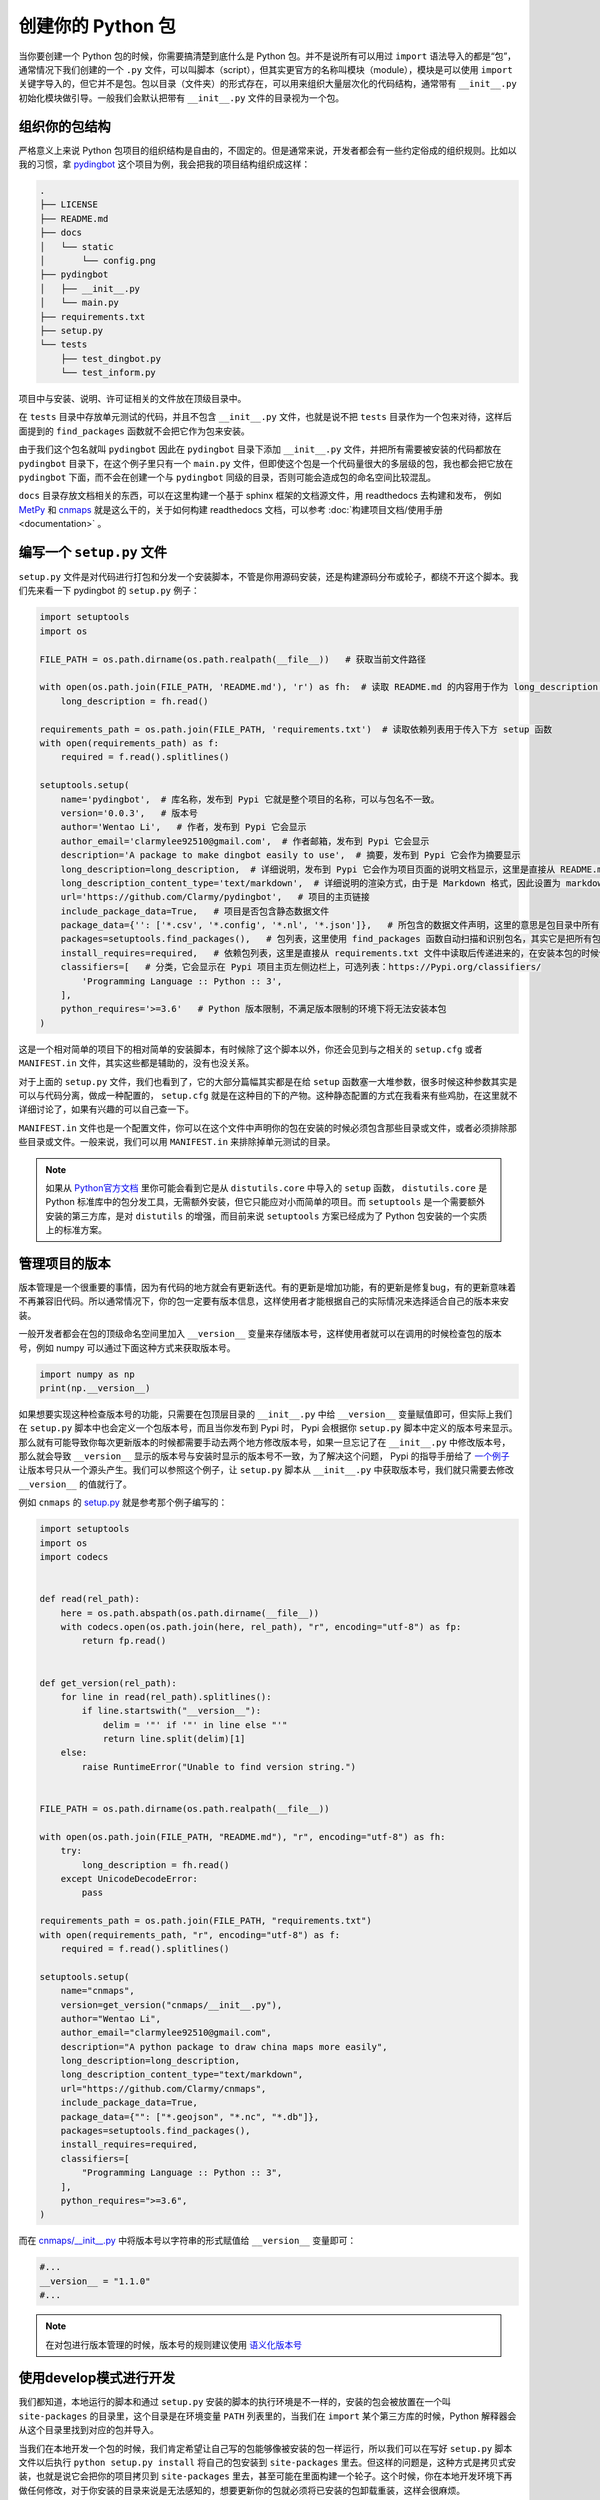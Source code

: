 创建你的 Python 包
=====================

当你要创建一个 Python 包的时候，你需要搞清楚到底什么是 Python 包。并不是说所有可以用过 ``import`` 语法导入的都是“包”，通常情况下我们创建的一个 ``.py`` 文件，可以叫脚本（script），但其实更官方的名称叫模块（module），模块是可以使用 ``import`` 关键字导入的，但它并不是包。包以目录（文件夹）的形式存在，可以用来组织大量层次化的代码结构，通常带有 ``__init__.py`` 初始化模块做引导。一般我们会默认把带有 ``__init__.py`` 文件的目录视为一个包。

组织你的包结构
---------------
严格意义上来说 Python 包项目的组织结构是自由的，不固定的。但是通常来说，开发者都会有一些约定俗成的组织规则。比如以我的习惯，拿 `pydingbot <https://github.com/Clarmy/pydingbot>`_ 这个项目为例，我会把我的项目结构组织成这样：

.. code::

    .
    ├── LICENSE
    ├── README.md
    ├── docs
    │   └── static
    │       └── config.png
    ├── pydingbot
    │   ├── __init__.py
    │   └── main.py
    ├── requirements.txt
    ├── setup.py
    └── tests
        ├── test_dingbot.py
        └── test_inform.py

项目中与安装、说明、许可证相关的文件放在顶级目录中。

在 ``tests`` 目录中存放单元测试的代码，并且不包含 ``__init__.py`` 文件，也就是说不把 ``tests`` 目录作为一个包来对待，这样后面提到的 ``find_packages`` 函数就不会把它作为包来安装。

由于我们这个包名就叫 ``pydingbot`` 因此在 ``pydingbot`` 目录下添加 ``__init__.py`` 文件，并把所有需要被安装的代码都放在 ``pydingbot`` 目录下，在这个例子里只有一个 ``main.py`` 文件，但即使这个包是一个代码量很大的多层级的包，我也都会把它放在 ``pydingbot`` 下面，而不会在创建一个与 ``pydingbot`` 同级的目录，否则可能会造成包的命名空间比较混乱。

``docs`` 目录存放文档相关的东西，可以在这里构建一个基于 sphinx 框架的文档源文件，用 readthedocs 去构建和发布， 例如 `MetPy <https://github.com/Unidata/MetPy>`_ 和 `cnmaps <https://github.com/cnmetlab/cnmaps>`_ 就是这么干的，关于如何构建 readthedocs 文档，可以参考 :doc:`构建项目文档/使用手册 <documentation>` 。


编写一个 ``setup.py`` 文件
--------------------------
``setup.py`` 文件是对代码进行打包和分发一个安装脚本，不管是你用源码安装，还是构建源码分布或轮子，都绕不开这个脚本。我们先来看一下 pydingbot 的 ``setup.py`` 例子：

.. code:: python

    import setuptools
    import os

    FILE_PATH = os.path.dirname(os.path.realpath(__file__))   # 获取当前文件路径

    with open(os.path.join(FILE_PATH, 'README.md'), 'r') as fh:  # 读取 README.md 的内容用于作为 long_description 参数传入
        long_description = fh.read()

    requirements_path = os.path.join(FILE_PATH, 'requirements.txt')  # 读取依赖列表用于传入下方 setup 函数
    with open(requirements_path) as f:
        required = f.read().splitlines()

    setuptools.setup(
        name='pydingbot',  # 库名称，发布到 Pypi 它就是整个项目的名称，可以与包名不一致。
        version='0.0.3',   # 版本号
        author='Wentao Li',   # 作者，发布到 Pypi 它会显示 
        author_email='clarmylee92510@gmail.com',  # 作者邮箱，发布到 Pypi 它会显示
        description='A package to make dingbot easily to use',  # 摘要，发布到 Pypi 它会作为摘要显示
        long_description=long_description,  # 详细说明，发布到 Pypi 它会作为项目页面的说明文档显示，这里是直接从 README.md 文件读取内容传过来的
        long_description_content_type='text/markdown',  # 详细说明的渲染方式，由于是 Markdown 格式，因此设置为 markdown
        url='https://github.com/Clarmy/pydingbot',   # 项目的主页链接
        include_package_data=True,   # 项目是否包含静态数据文件
        package_data={'': ['*.csv', '*.config', '*.nl', '*.json']},   # 所包含的数据文件声明，这里的意思是包目录中所有 以.csv, .config, .nl, .json 结尾的文件在安装时都要包含，否则安装时会被忽略
        packages=setuptools.find_packages(),   # 包列表，这里使用 find_packages 函数自动扫描和识别包名，其实它是把所有包含 __init__.py 的目录作为一个包来返回的
        install_requires=required,   # 依赖包列表，这里是直接从 requirements.txt 文件中读取后传递进来的，在安装本包的时候依赖包会先置安装
        classifiers=[   # 分类，它会显示在 Pypi 项目主页左侧边栏上，可选列表：https://Pypi.org/classifiers/
            'Programming Language :: Python :: 3', 
        ],
        python_requires='>=3.6'   # Python 版本限制，不满足版本限制的环境下将无法安装本包
    )

这是一个相对简单的项目下的相对简单的安装脚本，有时候除了这个脚本以外，你还会见到与之相关的 ``setup.cfg`` 或者 ``MANIFEST.in`` 文件，其实这些都是辅助的，没有也没关系。

对于上面的 ``setup.py`` 文件，我们也看到了，它的大部分篇幅其实都是在给 ``setup`` 函数塞一大堆参数，很多时候这种参数其实是可以与代码分离，做成一种配置的， ``setup.cfg`` 就是在这种目的下的产物。这种静态配置的方式在我看来有些鸡肋，在这里就不详细讨论了，如果有兴趣的可以自己查一下。

``MANIFEST.in`` 文件也是一个配置文件，你可以在这个文件中声明你的包在安装的时候必须包含那些目录或文件，或者必须排除那些目录或文件。一般来说，我们可以用 ``MANIFEST.in`` 来排除掉单元测试的目录。

.. note:: 
    
    如果从 `Python官方文档 <https://docs.python.org/3.9/distutils/setupscript.html>`_ 里你可能会看到它是从 ``distutils.core`` 中导入的 ``setup`` 函数， ``distutils.core`` 是 Python 标准库中的包分发工具，无需额外安装，但它只能应对小而简单的项目。而 ``setuptools`` 是一个需要额外安装的第三方库，是对 ``distutils`` 的增强，而目前来说 ``setuptools`` 方案已经成为了 Python 包安装的一个实质上的标准方案。


管理项目的版本
---------------
版本管理是一个很重要的事情，因为有代码的地方就会有更新迭代。有的更新是增加功能，有的更新是修复bug，有的更新意味着不再兼容旧代码。所以通常情况下，你的包一定要有版本信息，这样使用者才能根据自己的实际情况来选择适合自己的版本来安装。

一般开发者都会在包的顶级命名空间里加入 ``__version__`` 变量来存储版本号，这样使用者就可以在调用的时候检查包的版本号，例如 numpy 可以通过下面这种方式来获取版本号。

.. code:: python

    import numpy as np
    print(np.__version__)

如果想要实现这种检查版本号的功能，只需要在包顶层目录的 ``__init__.py`` 中给 ``__version__`` 变量赋值即可，但实际上我们在 ``setup.py`` 脚本中也会定义一个包版本号，而且当你发布到 Pypi 时， Pypi 会根据你 ``setup.py`` 脚本中定义的版本号来显示。那么就有可能导致你每次更新版本的时候都需要手动去两个地方修改版本号，如果一旦忘记了在 ``__init__.py`` 中修改版本号，那么就会导致 ``__version__`` 显示的版本号与安装时显示的版本号不一致，为了解决这个问题， Pypi 的指导手册给了 `一个例子 <https://packaging.python.org/en/latest/guides/single-sourcing-package-version/>`_ 让版本号只从一个源头产生。我们可以参照这个例子，让 ``setup.py`` 脚本从 ``__init__.py`` 中获取版本号，我们就只需要去修改 ``__version__`` 的值就行了。

例如 ``cnmaps`` 的 `setup.py <https://github.com/cnmetlab/cnmaps/blob/69d19cdc0fabef9e287d8c7147ee15c858075ebf/setup.py>`_ 就是参考那个例子编写的：

.. code:: python

    import setuptools
    import os
    import codecs


    def read(rel_path):
        here = os.path.abspath(os.path.dirname(__file__))
        with codecs.open(os.path.join(here, rel_path), "r", encoding="utf-8") as fp:
            return fp.read()


    def get_version(rel_path):
        for line in read(rel_path).splitlines():
            if line.startswith("__version__"):
                delim = '"' if '"' in line else "'"
                return line.split(delim)[1]
        else:
            raise RuntimeError("Unable to find version string.")


    FILE_PATH = os.path.dirname(os.path.realpath(__file__))

    with open(os.path.join(FILE_PATH, "README.md"), "r", encoding="utf-8") as fh:
        try:
            long_description = fh.read()
        except UnicodeDecodeError:
            pass

    requirements_path = os.path.join(FILE_PATH, "requirements.txt")
    with open(requirements_path, "r", encoding="utf-8") as f:
        required = f.read().splitlines()

    setuptools.setup(
        name="cnmaps",
        version=get_version("cnmaps/__init__.py"),
        author="Wentao Li",
        author_email="clarmylee92510@gmail.com",
        description="A python package to draw china maps more easily",
        long_description=long_description,
        long_description_content_type="text/markdown",
        url="https://github.com/Clarmy/cnmaps",
        include_package_data=True,
        package_data={"": ["*.geojson", "*.nc", "*.db"]},
        packages=setuptools.find_packages(),
        install_requires=required,
        classifiers=[
            "Programming Language :: Python :: 3",
        ],
        python_requires=">=3.6",
    )

而在 `cnmaps/__init__.py <https://github.com/cnmetlab/cnmaps/blob/69d19cdc0fabef9e287d8c7147ee15c858075ebf/cnmaps/__init__.py>`_ 中将版本号以字符串的形式赋值给 ``__version__`` 变量即可：

.. code:: python

    #...
    __version__ = "1.1.0"
    #...


.. note::

    在对包进行版本管理的时候，版本号的规则建议使用 `语义化版本号 <https://semver.org/lang/zh-CN/>`_ 


使用develop模式进行开发
------------------------
我们都知道，本地运行的脚本和通过 ``setup.py`` 安装的脚本的执行环境是不一样的，安装的包会被放置在一个叫 ``site-packages`` 的目录里，这个目录是在环境变量 ``PATH`` 列表里的，当我们在 ``import`` 某个第三方库的时候，Python 解释器会从这个目录里找到对应的包并导入。

当我们在本地开发一个包的时候，我们肯定希望让自己写的包能够像被安装的包一样运行，所以我们可以在写好 ``setup.py`` 脚本文件以后执行 ``python setup.py install`` 将自己的包安装到 ``site-packages`` 里去。但这样的问题是，这种方式是拷贝式安装，也就是说它会把你的项目拷贝到 ``site-packages`` 里去，甚至可能在里面构建一个轮子。这个时候，你在本地开发环境下再做任何修改，对于你安装的目录来说是无法感知的，想要更新你的包就必须将已安装的包卸载重装，这样会很麻烦。

当我们处在一种需要频繁修改源码的情况下，可以采用 develop 开发模式对包进行“安装”， 也就是执行 ``python setup.py develop`` ，这种模式可以让你对代码的每一次编辑修改都即时地反馈出来而无需卸载重装，因为这种模式并没有把你的代码内容复制到 ``site-packages`` 中，也不会构建轮子，它是把项目的路径加到 ``PATH`` 列表中，并且每次的执行都是从源码运行，你的修改它都能感知到。


构建你自己的命令行
----------------------
有时候对于一些功能非常明确且较为闭合的功能，我们可以把它写成一个命令行工具，这样就不需要每次都通过代码来调用了。对于这种需求， 我们也可以在 ``setup.py`` 中进行指定。

我们以 `mplfonts <https://github.com/Clarmy/mplfonts>`_ 项目为例，它的 ``setup.py`` 是这样写的：

.. code:: python

    import setuptools
    import os

    FILE_PATH = os.path.dirname(os.path.realpath(__file__))

    with open(os.path.join(FILE_PATH, 'README.md'), 'r', encoding='utf-8') as fh:
        long_description = fh.read()

    requirements_path = os.path.join(FILE_PATH, 'requirements.txt')
    with open(requirements_path, encoding='utf-8') as f:
        required = f.read().splitlines()

    setuptools.setup(
        name='mplfonts',
        version='0.0.7',
        author='Wentao Li',
        author_email='clarmylee92510@gmail.com',
        description='Fonts manager for matplotlib',
        long_description=long_description,
        long_description_content_type='text/markdown',
        url='https://github.com/Clarmy/mplfonts',
        include_package_data=True,
        package_data={'': ['rc/matplotlibrc', 'fonts/*']},
        packages=setuptools.find_packages(),
        install_requires=required,
        classifiers=[
            'Programming Language :: Python :: 3',
        ],
        python_requires='>=3.6',
        entry_points={
            'console_scripts': [
                'mplfonts = mplfonts.bin.cli:cli'
            ]
        }
    )

在这个安装文件里，对命令行工具的定义是这里：


.. code:: python

    # ...
    setuptools.setup(
        # ...
        entry_points={
            'console_scripts': [
                'mplfonts = mplfonts.bin.cli:cli'
            ]
        }
    )


它的意思是，定义 ``mplfonts`` 作为一个命令，它的执行路径是 ``mplfonts.bin.cli:cli`` 。这个路径其实是指的 ``mplfonts/bin/cli.py`` 文件里的 ``cli`` 函数。

我们再来看这个函数是怎么定义的：

.. code:: python

    import os

    import fire
    from mplfonts.util.manage import (
        install_fonts, install_font, update_custom_rc, list_font)
    from mplfonts.conf import FONT_DIR


    def init():
        """To set default cjk fonts and put into use"""
        install_fonts()
        update_custom_rc()


    def install(path=None, update=True):
        """
        To install font

        Args:
            path (str): The font file path or directory path
        """
        if not path:
            path = FONT_DIR
        if os.path.isdir(path):
            install_fonts(path)
        elif os.path.isfile(path):
            install_font(path)

        if update:
            updaterc()


    def updaterc(rcfp=None):
        """
        To update matplotlibrc by custom file

        Args:
            rcfp (str): The custom matplotlibrc
        """
        update_custom_rc(rcfp)


    def cli():
        fire.Fire({
            'init': init,
            'install': install,
            'updaterc': updaterc,
            'list': list_font})


可以看到 ``cli`` 函数其实是实例化一个 ``fire.Fire`` 对象， `fire <https://github.com/google/python-fire>`_ 是一个由 Google 团队开发的可以很方便构建命令行功能的包，fire 可以构建复杂的多级命令行结构，具体的使用方法可以参考其文档。本例为命令入口添加了 4 个子命令，当一切安装妥当以后，可以通过执行 ``mplfonts -h`` 来查看命令行的说明文档：

.. code:: bash

    NAME
    mplfonts

    SYNOPSIS
        mplfonts COMMAND

    COMMANDS
        COMMAND is one of the following:

        init
        To set default cjk fonts and put into use

        install
        To install font

        updaterc
        To update matplotlibrc by custom file

        list
        To list font names for choosing

也可以通过在子命令中查看 help: ``mplfonts init -h`` ，这些说明都是在每个子命令所定义的函数的 Docstring 中编写的。

.. code:: bash

    NAME
    mplfonts init - To set default cjk fonts and put into use

    SYNOPSIS
        mplfonts init -

    DESCRIPTION
        To set default cjk fonts and put into use

当然如果 fire 并非唯一的选择，比如另一个比较流行的用于封装 Python 命令行的包 `click <https://github.com/pallets/click/>`_ ，这个可以自己去探索如何使用，这里就不给出示例了。
